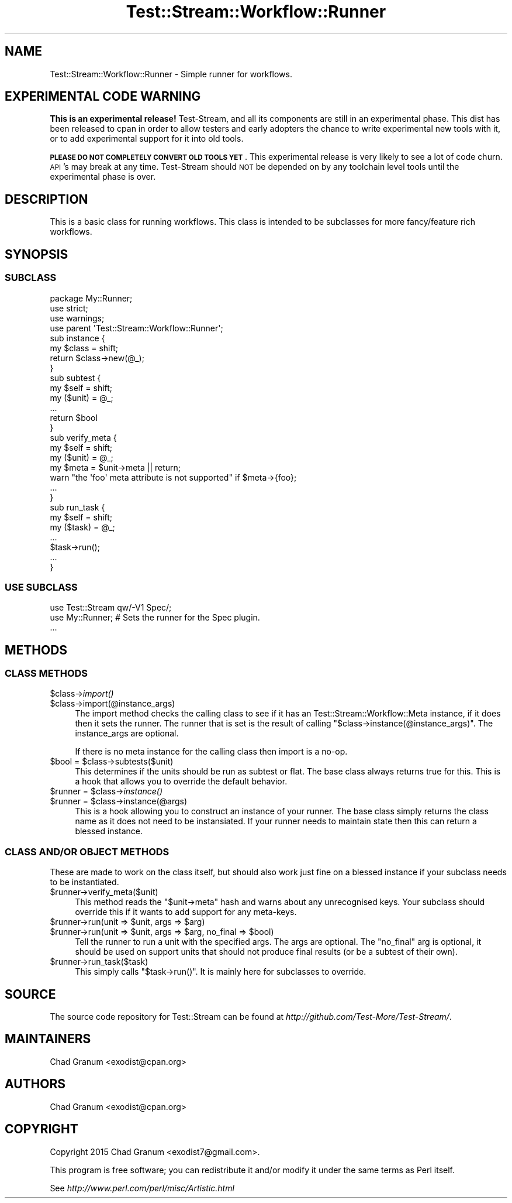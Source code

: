 .\" Automatically generated by Pod::Man 2.27 (Pod::Simple 3.28)
.\"
.\" Standard preamble:
.\" ========================================================================
.de Sp \" Vertical space (when we can't use .PP)
.if t .sp .5v
.if n .sp
..
.de Vb \" Begin verbatim text
.ft CW
.nf
.ne \\$1
..
.de Ve \" End verbatim text
.ft R
.fi
..
.\" Set up some character translations and predefined strings.  \*(-- will
.\" give an unbreakable dash, \*(PI will give pi, \*(L" will give a left
.\" double quote, and \*(R" will give a right double quote.  \*(C+ will
.\" give a nicer C++.  Capital omega is used to do unbreakable dashes and
.\" therefore won't be available.  \*(C` and \*(C' expand to `' in nroff,
.\" nothing in troff, for use with C<>.
.tr \(*W-
.ds C+ C\v'-.1v'\h'-1p'\s-2+\h'-1p'+\s0\v'.1v'\h'-1p'
.ie n \{\
.    ds -- \(*W-
.    ds PI pi
.    if (\n(.H=4u)&(1m=24u) .ds -- \(*W\h'-12u'\(*W\h'-12u'-\" diablo 10 pitch
.    if (\n(.H=4u)&(1m=20u) .ds -- \(*W\h'-12u'\(*W\h'-8u'-\"  diablo 12 pitch
.    ds L" ""
.    ds R" ""
.    ds C` ""
.    ds C' ""
'br\}
.el\{\
.    ds -- \|\(em\|
.    ds PI \(*p
.    ds L" ``
.    ds R" ''
.    ds C`
.    ds C'
'br\}
.\"
.\" Escape single quotes in literal strings from groff's Unicode transform.
.ie \n(.g .ds Aq \(aq
.el       .ds Aq '
.\"
.\" If the F register is turned on, we'll generate index entries on stderr for
.\" titles (.TH), headers (.SH), subsections (.SS), items (.Ip), and index
.\" entries marked with X<> in POD.  Of course, you'll have to process the
.\" output yourself in some meaningful fashion.
.\"
.\" Avoid warning from groff about undefined register 'F'.
.de IX
..
.nr rF 0
.if \n(.g .if rF .nr rF 1
.if (\n(rF:(\n(.g==0)) \{
.    if \nF \{
.        de IX
.        tm Index:\\$1\t\\n%\t"\\$2"
..
.        if !\nF==2 \{
.            nr % 0
.            nr F 2
.        \}
.    \}
.\}
.rr rF
.\"
.\" Accent mark definitions (@(#)ms.acc 1.5 88/02/08 SMI; from UCB 4.2).
.\" Fear.  Run.  Save yourself.  No user-serviceable parts.
.    \" fudge factors for nroff and troff
.if n \{\
.    ds #H 0
.    ds #V .8m
.    ds #F .3m
.    ds #[ \f1
.    ds #] \fP
.\}
.if t \{\
.    ds #H ((1u-(\\\\n(.fu%2u))*.13m)
.    ds #V .6m
.    ds #F 0
.    ds #[ \&
.    ds #] \&
.\}
.    \" simple accents for nroff and troff
.if n \{\
.    ds ' \&
.    ds ` \&
.    ds ^ \&
.    ds , \&
.    ds ~ ~
.    ds /
.\}
.if t \{\
.    ds ' \\k:\h'-(\\n(.wu*8/10-\*(#H)'\'\h"|\\n:u"
.    ds ` \\k:\h'-(\\n(.wu*8/10-\*(#H)'\`\h'|\\n:u'
.    ds ^ \\k:\h'-(\\n(.wu*10/11-\*(#H)'^\h'|\\n:u'
.    ds , \\k:\h'-(\\n(.wu*8/10)',\h'|\\n:u'
.    ds ~ \\k:\h'-(\\n(.wu-\*(#H-.1m)'~\h'|\\n:u'
.    ds / \\k:\h'-(\\n(.wu*8/10-\*(#H)'\z\(sl\h'|\\n:u'
.\}
.    \" troff and (daisy-wheel) nroff accents
.ds : \\k:\h'-(\\n(.wu*8/10-\*(#H+.1m+\*(#F)'\v'-\*(#V'\z.\h'.2m+\*(#F'.\h'|\\n:u'\v'\*(#V'
.ds 8 \h'\*(#H'\(*b\h'-\*(#H'
.ds o \\k:\h'-(\\n(.wu+\w'\(de'u-\*(#H)/2u'\v'-.3n'\*(#[\z\(de\v'.3n'\h'|\\n:u'\*(#]
.ds d- \h'\*(#H'\(pd\h'-\w'~'u'\v'-.25m'\f2\(hy\fP\v'.25m'\h'-\*(#H'
.ds D- D\\k:\h'-\w'D'u'\v'-.11m'\z\(hy\v'.11m'\h'|\\n:u'
.ds th \*(#[\v'.3m'\s+1I\s-1\v'-.3m'\h'-(\w'I'u*2/3)'\s-1o\s+1\*(#]
.ds Th \*(#[\s+2I\s-2\h'-\w'I'u*3/5'\v'-.3m'o\v'.3m'\*(#]
.ds ae a\h'-(\w'a'u*4/10)'e
.ds Ae A\h'-(\w'A'u*4/10)'E
.    \" corrections for vroff
.if v .ds ~ \\k:\h'-(\\n(.wu*9/10-\*(#H)'\s-2\u~\d\s+2\h'|\\n:u'
.if v .ds ^ \\k:\h'-(\\n(.wu*10/11-\*(#H)'\v'-.4m'^\v'.4m'\h'|\\n:u'
.    \" for low resolution devices (crt and lpr)
.if \n(.H>23 .if \n(.V>19 \
\{\
.    ds : e
.    ds 8 ss
.    ds o a
.    ds d- d\h'-1'\(ga
.    ds D- D\h'-1'\(hy
.    ds th \o'bp'
.    ds Th \o'LP'
.    ds ae ae
.    ds Ae AE
.\}
.rm #[ #] #H #V #F C
.\" ========================================================================
.\"
.IX Title "Test::Stream::Workflow::Runner 3"
.TH Test::Stream::Workflow::Runner 3 "2015-10-13" "perl v5.16.3" "User Contributed Perl Documentation"
.\" For nroff, turn off justification.  Always turn off hyphenation; it makes
.\" way too many mistakes in technical documents.
.if n .ad l
.nh
.SH "NAME"
Test::Stream::Workflow::Runner \- Simple runner for workflows.
.SH "EXPERIMENTAL CODE WARNING"
.IX Header "EXPERIMENTAL CODE WARNING"
\&\fBThis is an experimental release!\fR Test-Stream, and all its components are
still in an experimental phase. This dist has been released to cpan in order to
allow testers and early adopters the chance to write experimental new tools
with it, or to add experimental support for it into old tools.
.PP
\&\fB\s-1PLEASE DO NOT COMPLETELY CONVERT OLD TOOLS YET\s0\fR. This experimental release is
very likely to see a lot of code churn. \s-1API\s0's may break at any time.
Test-Stream should \s-1NOT\s0 be depended on by any toolchain level tools until the
experimental phase is over.
.SH "DESCRIPTION"
.IX Header "DESCRIPTION"
This is a basic class for running workflows. This class is intended to be
subclasses for more fancy/feature rich workflows.
.SH "SYNOPSIS"
.IX Header "SYNOPSIS"
.SS "\s-1SUBCLASS\s0"
.IX Subsection "SUBCLASS"
.Vb 3
\&    package My::Runner;
\&    use strict;
\&    use warnings;
\&
\&    use parent \*(AqTest::Stream::Workflow::Runner\*(Aq;
\&
\&    sub instance {
\&        my $class = shift;
\&        return $class\->new(@_);
\&    }
\&
\&    sub subtest {
\&        my $self = shift;
\&        my ($unit) = @_;
\&        ...
\&        return $bool
\&    }
\&
\&    sub verify_meta {
\&        my $self = shift;
\&        my ($unit) = @_;
\&        my $meta = $unit\->meta || return;
\&        warn "the \*(Aqfoo\*(Aq meta attribute is not supported" if $meta\->{foo};
\&        ...
\&    }
\&
\&    sub run_task {
\&        my $self = shift;
\&        my ($task) = @_;
\&        ...
\&        $task\->run();
\&        ...
\&    }
.Ve
.SS "\s-1USE SUBCLASS\s0"
.IX Subsection "USE SUBCLASS"
.Vb 1
\&    use Test::Stream qw/\-V1 Spec/;
\&
\&    use My::Runner; # Sets the runner for the Spec plugin.
\&
\&    ...
.Ve
.SH "METHODS"
.IX Header "METHODS"
.SS "\s-1CLASS METHODS\s0"
.IX Subsection "CLASS METHODS"
.ie n .IP "$class\->\fIimport()\fR" 4
.el .IP "\f(CW$class\fR\->\fIimport()\fR" 4
.IX Item "$class->import()"
.PD 0
.ie n .IP "$class\->import(@instance_args)" 4
.el .IP "\f(CW$class\fR\->import(@instance_args)" 4
.IX Item "$class->import(@instance_args)"
.PD
The import method checks the calling class to see if it has an
Test::Stream::Workflow::Meta instance, if it does then it sets the runner.
The runner that is set is the result of calling
\&\f(CW\*(C`$class\->instance(@instance_args)\*(C'\fR. The instance_args are optional.
.Sp
If there is no meta instance for the calling class then import is a no-op.
.ie n .IP "$bool = $class\->subtests($unit)" 4
.el .IP "\f(CW$bool\fR = \f(CW$class\fR\->subtests($unit)" 4
.IX Item "$bool = $class->subtests($unit)"
This determines if the units should be run as subtest or flat. The base class
always returns true for this. This is a hook that allows you to override the
default behavior.
.ie n .IP "$runner = $class\->\fIinstance()\fR" 4
.el .IP "\f(CW$runner\fR = \f(CW$class\fR\->\fIinstance()\fR" 4
.IX Item "$runner = $class->instance()"
.PD 0
.ie n .IP "$runner = $class\->instance(@args)" 4
.el .IP "\f(CW$runner\fR = \f(CW$class\fR\->instance(@args)" 4
.IX Item "$runner = $class->instance(@args)"
.PD
This is a hook allowing you to construct an instance of your runner. The base
class simply returns the class name as it does not need to be instansiated. If
your runner needs to maintain state then this can return a blessed instance.
.SS "\s-1CLASS AND/OR OBJECT METHODS\s0"
.IX Subsection "CLASS AND/OR OBJECT METHODS"
These are made to work on the class itself, but should also work just fine on a
blessed instance if your subclass needs to be instantiated.
.ie n .IP "$runner\->verify_meta($unit)" 4
.el .IP "\f(CW$runner\fR\->verify_meta($unit)" 4
.IX Item "$runner->verify_meta($unit)"
This method reads the \f(CW\*(C`$unit\->meta\*(C'\fR hash and warns about any unrecognised
keys. Your subclass should override this if it wants to add support for any
meta-keys.
.ie n .IP "$runner\->run(unit => $unit, args => $arg)" 4
.el .IP "\f(CW$runner\fR\->run(unit => \f(CW$unit\fR, args => \f(CW$arg\fR)" 4
.IX Item "$runner->run(unit => $unit, args => $arg)"
.PD 0
.ie n .IP "$runner\->run(unit => $unit, args => $arg, no_final => $bool)" 4
.el .IP "\f(CW$runner\fR\->run(unit => \f(CW$unit\fR, args => \f(CW$arg\fR, no_final => \f(CW$bool\fR)" 4
.IX Item "$runner->run(unit => $unit, args => $arg, no_final => $bool)"
.PD
Tell the runner to run a unit with the specified args. The args are optional.
The \f(CW\*(C`no_final\*(C'\fR arg is optional, it should be used on support units that should
not produce final results (or be a subtest of their own).
.ie n .IP "$runner\->run_task($task)" 4
.el .IP "\f(CW$runner\fR\->run_task($task)" 4
.IX Item "$runner->run_task($task)"
This simply calls \f(CW\*(C`$task\->run()\*(C'\fR. It is mainly here for subclasses to
override.
.SH "SOURCE"
.IX Header "SOURCE"
The source code repository for Test::Stream can be found at
\&\fIhttp://github.com/Test\-More/Test\-Stream/\fR.
.SH "MAINTAINERS"
.IX Header "MAINTAINERS"
.IP "Chad Granum <exodist@cpan.org>" 4
.IX Item "Chad Granum <exodist@cpan.org>"
.SH "AUTHORS"
.IX Header "AUTHORS"
.PD 0
.IP "Chad Granum <exodist@cpan.org>" 4
.IX Item "Chad Granum <exodist@cpan.org>"
.PD
.SH "COPYRIGHT"
.IX Header "COPYRIGHT"
Copyright 2015 Chad Granum <exodist7@gmail.com>.
.PP
This program is free software; you can redistribute it and/or
modify it under the same terms as Perl itself.
.PP
See \fIhttp://www.perl.com/perl/misc/Artistic.html\fR

